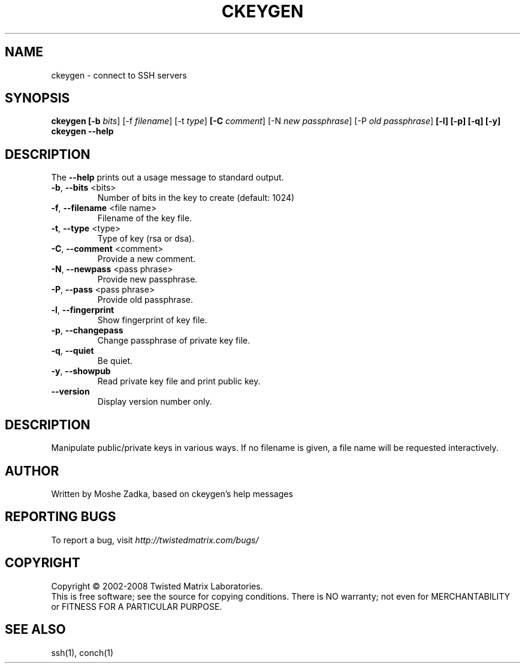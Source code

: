 .TH CKEYGEN "1" "October 2002" "" ""
.SH NAME
ckeygen \- connect to SSH servers
.SH SYNOPSIS
.B ckeygen [-b \fIbits\fR] [-f \fIfilename\fR] [-t \fItype\fR]
.B [-C \fIcomment\fR] [-N \fInew passphrase\fR] [-P \fIold passphrase\fR]
.B [-l] [-p] [-q] [-y]
.B ckeygen --help
.SH DESCRIPTION
.PP
The \fB\--help\fR prints out a usage message to standard output.
.TP
\fB-b\fR, \fB--bits\fR <bits>
Number of bits in the key to create (default: 1024)
.TP
\fB-f\fR, \fB--filename\fR <file name>
Filename of the key file.
.TP
\fB-t\fR, \fB--type\fR <type>
Type of key (rsa or dsa).
.TP
\fB-C\fR, \fB--comment\fR <comment>
Provide a new comment.
.TP
\fB-N\fR, \fB--newpass\fR <pass phrase>
Provide new passphrase.
.TP
\fB-P\fR, \fB--pass\fR <pass phrase>
Provide old passphrase.
.TP
\fB-l\fR, \fB--fingerprint\fR
Show fingerprint of key file.
.TP
\fB-p\fR, \fB--changepass\fR
Change passphrase of private key file.
.TP
\fB-q\fR, \fB--quiet\fR
Be quiet.
.TP
\fB-y\fR, \fB--showpub\fR
Read private key file and print public key.
.TP
\fB--version\fR
Display version number only.
.SH DESCRIPTION
Manipulate public/private keys in various ways.
If no filename is given, a file name will be requested interactively.
.SH AUTHOR
Written by Moshe Zadka, based on ckeygen's help messages
.SH "REPORTING BUGS"
To report a bug, visit \fIhttp://twistedmatrix.com/bugs/\fR
.SH COPYRIGHT
Copyright \(co 2002-2008 Twisted Matrix Laboratories.
.br
This is free software; see the source for copying conditions.  There is NO
warranty; not even for MERCHANTABILITY or FITNESS FOR A PARTICULAR PURPOSE.
.SH "SEE ALSO"
ssh(1), conch(1)
